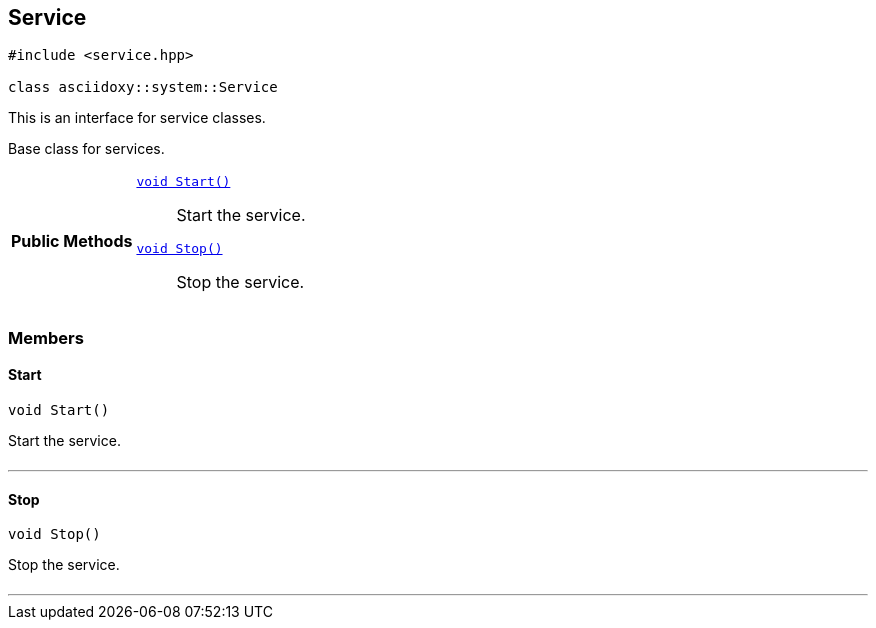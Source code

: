 


== [[cpp-classasciidoxy_1_1system_1_1_service,asciidoxy::system::Service]]Service


[source,cpp,subs="-specialchars,macros+"]
----
#include &lt;service.hpp&gt;

class asciidoxy::system::Service
----
This is an interface for service classes.

Base class for services.


[cols='h,5a']
|===
|*Public Methods*
|
`<<cpp-classasciidoxy_1_1system_1_1_service_1ada64288caea9dce04e995ce5880633c8,++void Start()++>>`::
Start the service.
`<<cpp-classasciidoxy_1_1system_1_1_service_1af2fbfbeaf73bffc204129f8d70725fc0,++void Stop()++>>`::
Stop the service.

|===


=== Members



==== [[cpp-classasciidoxy_1_1system_1_1_service_1ada64288caea9dce04e995ce5880633c8,asciidoxy::system::Service::Start]]Start


[%autofit]
[source,cpp,subs="-specialchars,macros+"]
----
void Start()
----


Start the service.



[cols='h,5a']
|===
|===


'''


==== [[cpp-classasciidoxy_1_1system_1_1_service_1af2fbfbeaf73bffc204129f8d70725fc0,asciidoxy::system::Service::Stop]]Stop


[%autofit]
[source,cpp,subs="-specialchars,macros+"]
----
void Stop()
----


Stop the service.



[cols='h,5a']
|===
|===


'''



